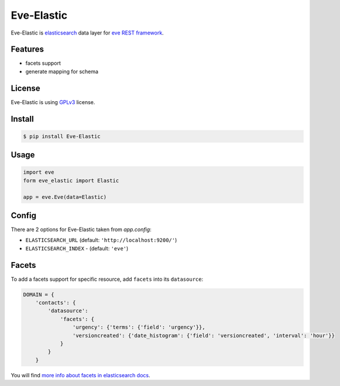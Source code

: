 Eve-Elastic
===========

.. image:: https://travis-ci.org/petrjasek/eve-elastic.png?branch=master
        :target: https://travis-ci.org/petrjasek/eve-elastic

Eve-Elastic is `elasticsearch <http://www.elasticsearch.org>`_ data layer for `eve REST framework <http://python-eve.org>`_.

Features
--------

- facets support
- generate mapping for schema

License
-------

Eve-Elastic is using `GPLv3 <http://www.gnu.org/licenses/gpl-3.0.txt>`_ license.

Install
-------

.. code-block:: bash

    $ pip install Eve-Elastic

Usage
-----

.. code-block:: python

    import eve
    form eve_elastic import Elastic

    app = eve.Eve(data=Elastic)

Config
------

There are 2 options for Eve-Elastic taken from `app.config`:

- ``ELASTICSEARCH_URL`` (default: ``'http://localhost:9200/'``)
- ``ELASTICSEARCH_INDEX`` - (default: ``'eve'``)

Facets
------

To add a facets support for specific resource, add ``facets`` into its ``datasource``:

.. code-block:: python

    DOMAIN = {
        'contacts': {
            'datasource':
                'facets': {
                    'urgency': {'terms': {'field': 'urgency'}},
                    'versioncreated': {'date_histogram': {'field': 'versioncreated', 'interval': 'hour'}}
                }
            }
        }

You will find `more info about facets in elasticsearch docs <http://www.elasticsearch.org/guide/en/elasticsearch/reference/current/search-facets.html>`_.
